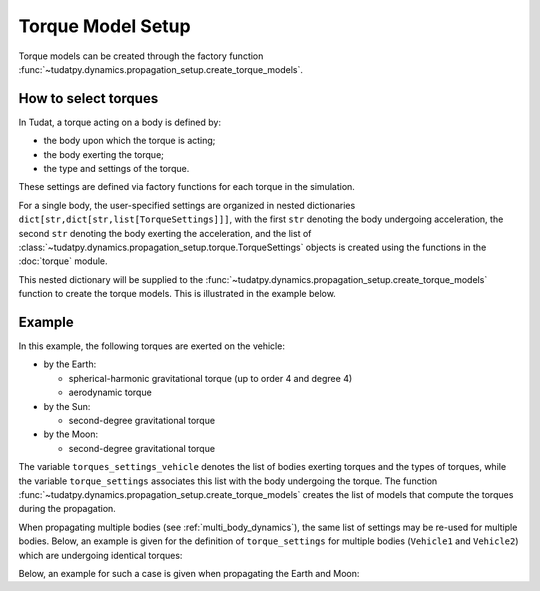 .. _torque_model_setup:

==================
Torque Model Setup
==================


Torque models can be created through the factory function
:func:`~tudatpy.dynamics.propagation_setup.create_torque_models`.

How to select torques
============================

In Tudat, a torque acting on a body is defined by:

*  the body upon which the torque is acting;
*  the body exerting the torque;
*  the type and settings of the torque.

These settings are defined via factory functions for each torque in the simulation.

.. seealso::
   A comprehensive list of all available torque models in Tudat and the manner in which to define
   them is given in :ref:`available_torque_models`.

For a single body, the user-specified settings are organized in nested dictionaries ``dict[str,dict[str,list[TorqueSettings]]]``,
with the first ``str`` denoting the body undergoing acceleration, the second ``str`` denoting the body exerting the acceleration, and the
list of :class:`~tudatpy.dynamics.propagation_setup.torque.TorqueSettings` objects is created using the functions in the
:doc:`torque` module.

This nested dictionary will be supplied to the
:func:`~tudatpy.dynamics.propagation_setup.create_torque_models` function to create the
torque models. This is illustrated in the example below.

Example
=======

In this example, the following torques are exerted on the vehicle:

- by the Earth:

  - spherical-harmonic gravitational torque (up to order 4 and degree 4)
  - aerodynamic torque

- by the Sun:

  - second-degree gravitational torque

- by the Moon:

  - second-degree gravitational torque

The variable ``torques_settings_vehicle`` denotes the list of bodies exerting torques and the types of
torques, while the variable ``torque_settings`` associates this list with the body undergoing the
torque.
The function :func:`~tudatpy.dynamics.propagation_setup.create_torque_models` creates the list of
models that compute the torques during the propagation.

.. tab-set::
   :sync-group: coding-language

   .. tab-item:: Python
    :sync: python

    .. dropdown:: Required
      :color: muted

      .. code-block:: python

        from tudatpy.dynamics import propagation_setup

    .. literalinclude:: /_snippets/simulation/propagation_setup/torque_models/torque_setup.py
        :language: python

When propagating multiple bodies (see :ref:`multi_body_dynamics`), the same list of settings may be re-used for
multiple bodies. Below, an example is given for the definition of ``torque_settings`` for multiple bodies
(``Vehicle1`` and ``Vehicle2``) which are undergoing identical torques:

.. tab-set::
   :sync-group: coding-language

   .. tab-item:: Python
    :sync: python

    .. dropdown:: Required
      :color: muted

      .. code-block:: python

        from tudatpy.dynamics import propagation_setup

    .. literalinclude:: /_snippets/simulation/propagation_setup/torque_models/torque_setup_multi_vehicle.py
        :language: python

Below, an example for such a case is given when propagating the Earth and Moon:

.. tab-set::
   :sync-group: coding-language

   .. tab-item:: Python
    :sync: python

    .. dropdown:: Required
      :color: muted

      .. code-block:: python

        from tudatpy.dynamics import propagation_setup

    .. literalinclude:: /_snippets/simulation/propagation_setup/torque_models/torque_setup_multi.py
        :language: python